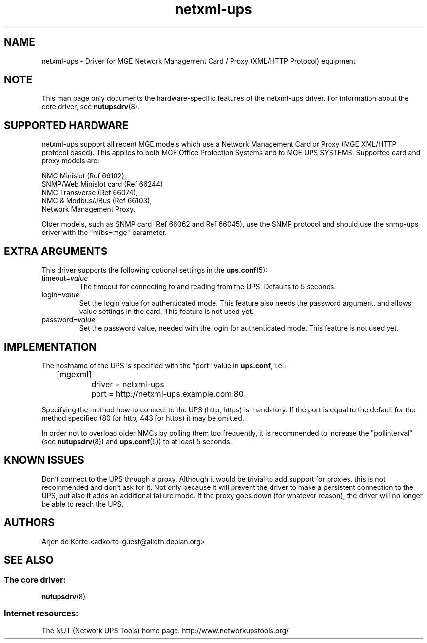 .TH netxml\-ups 8 "Fri Apr 04 2008" "" "Network UPS Tools (NUT)" 
.SH NAME  
netxml\(hyups \- Driver for MGE Network Management Card / Proxy (XML/HTTP
Protocol) equipment
.SH NOTE
This man page only documents the hardware\(hyspecific features of the
netxml\(hyups driver.  For information about the core driver, see  
\fBnutupsdrv\fR(8).

.SH SUPPORTED HARDWARE
netxml\(hyups support all recent MGE models which use a Network Management Card
or Proxy (MGE XML/HTTP protocol based). This applies to both MGE Office Protection
Systems and to MGE UPS SYSTEMS. Supported card and proxy models are:

    NMC Minislot (Ref 66102),
    SNMP/Web Minislot card (Ref 66244)
    NMC Transverse (Ref 66074),
    NMC & Modbus/JBus (Ref 66103),
    Network Management Proxy. 

Older models, such as SNMP card (Ref 66062 and Ref 66045), use the SNMP
protocol and should use the snmp\(hyups driver with the "mibs=mge" parameter.

.SH EXTRA ARGUMENTS
This driver supports the following optional settings in the 
\fBups.conf\fR(5):

.IP "timeout=\fIvalue\fR"
The timeout for connecting to and reading from the UPS. Defaults to 5 seconds.

.IP "login=\fIvalue\fR"
Set the login value for authenticated mode. This feature also needs the
password argument, and allows value settings in the card.
This feature is not used yet.

.IP "password=\fIvalue\fR"
Set the password value, needed with the login for authenticated mode.
This feature is not used yet.

.SH IMPLEMENTATION
The hostname of the UPS is specified with the "port" value in
\fBups.conf\fR, i.e.:

.nf
	[mgexml]
		driver = netxml\-ups
		port = http://netxml\-ups.example.com:80
.fi

Specifying the method how to connect to the UPS (http, https) is mandatory.
If the port is equal to the default for the method specified (80 for http,
443 for https) it may be omitted.

In order not to overload older NMCs by polling them too frequently, it is
recommended to increase the "pollinterval" (see \fBnutupsdrv\fR(8)) and
\fBups.conf\fR(5)) to at least 5 seconds.

.SH KNOWN ISSUES
Don't connect to the UPS through a proxy. Although it would be trivial to add
support for proxies, this is not recommended and don't ask for it. Not only
because it will prevent the driver to make a persistent connection to the UPS,
but also it adds an additional failure mode. If the proxy goes down (for
whatever reason), the driver will no longer be able to reach the UPS.

.SH AUTHORS
Arjen de Korte <adkorte-guest@alioth.debian.org>

.SH SEE ALSO

.SS The core driver:
\fBnutupsdrv\fR(8)

.SS Internet resources:
The NUT (Network UPS Tools) home page: http://www.networkupstools.org/
